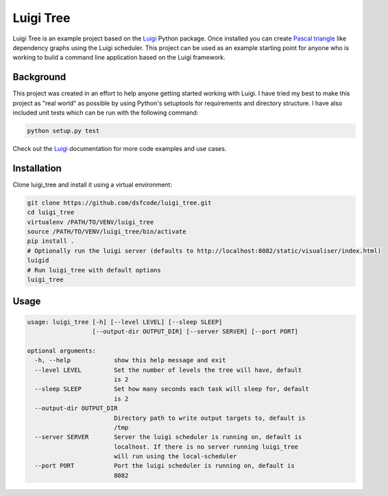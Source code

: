 Luigi Tree
==========

Luigi Tree is an example project based on the Luigi_ Python package. Once
installed you can create `Pascal triangle`_ like dependency graphs using the
Luigi scheduler. This project can be used as an example starting point for
anyone who is working to build a command line application based on the Luigi
framework.

.. _Luigi: http://luigi.readthedocs.io/en/stable/
.. _Pascal triangle: https://en.wikipedia.org/wiki/Pascal%27s_triangle

Background
----------

This project was created in an effort to help anyone getting started working
with Luigi. I have tried my best to make this project as "real world" as
possible by using Python's setuptools for requirements and directory structure.
I have also included unit tests which can be run with the following command:

.. code-block:: bash

    python setup.py test

Check out the Luigi_ documentation for more code examples and use cases.

Installation
------------

Clone luigi_tree and install it using a virtual environment:

.. code-block:: bash

    git clone https://github.com/dsfcode/luigi_tree.git
    cd luigi_tree
    virtualenv /PATH/TO/VENV/luigi_tree
    source /PATH/TO/VENV/luigi_tree/bin/activate
    pip install .
    # Optionally run the luigi server (defaults to http://localhost:8082/static/visualiser/index.html)
    luigid
    # Run luigi_tree with default options
    luigi_tree

Usage
-----

.. code-block:: bash

    usage: luigi_tree [-h] [--level LEVEL] [--sleep SLEEP]
                      [--output-dir OUTPUT_DIR] [--server SERVER] [--port PORT]

    optional arguments:
      -h, --help            show this help message and exit
      --level LEVEL         Set the number of levels the tree will have, default
                            is 2
      --sleep SLEEP         Set how many seconds each task will sleep for, default
                            is 2
      --output-dir OUTPUT_DIR
                            Directory path to write output targets to, default is
                            /tmp
      --server SERVER       Server the luigi scheduler is running on, default is
                            localhost. If there is no server running luigi_tree
                            will run using the local-scheduler
      --port PORT           Port the luigi scheduler is running on, default is
                            8082

